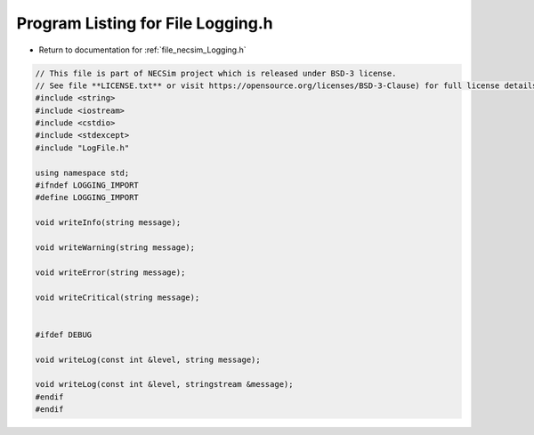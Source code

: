 
.. _program_listing_file_necsim_Logging.h:

Program Listing for File Logging.h
==================================

- Return to documentation for :ref:`file_necsim_Logging.h`

.. code-block:: cpp

   // This file is part of NECSim project which is released under BSD-3 license.
   // See file **LICENSE.txt** or visit https://opensource.org/licenses/BSD-3-Clause) for full license details.
   #include <string>
   #include <iostream>
   #include <cstdio>
   #include <stdexcept>
   #include "LogFile.h"
   
   using namespace std;
   #ifndef LOGGING_IMPORT
   #define LOGGING_IMPORT
   
   void writeInfo(string message);
   
   void writeWarning(string message);
   
   void writeError(string message);
   
   void writeCritical(string message);
   
   
   #ifdef DEBUG
   
   void writeLog(const int &level, string message);
   
   void writeLog(const int &level, stringstream &message);
   #endif
   #endif
